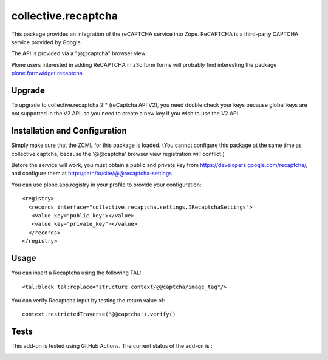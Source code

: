 collective.recaptcha
====================

This package provides an integration of the reCAPTCHA service into Zope.
ReCAPTCHA is a third-party CAPTCHA service provided by Google.

The API is provided via a "@@captcha" browser view.

Plone users interested in adding ReCAPTCHA in z3c.form forms
will probably find interesting the package
`plone.formwidget.recaptcha <https://github.com/plone/plone.formwidget.recaptcha>`_.

Upgrade
-------

To upgrade to collective.recaptcha 2.* (reCaptcha API V2), you need double check your keys
because global keys are not supported in the V2 API, so you need to create a new key
if you wish to use the V2 API.

Installation and Configuration
------------------------------

Simply make sure that the ZCML for this package is loaded.  (You cannot configure
this package at the same time as collective.captcha, because the '@@captcha'
browser view registration will conflict.)

Before the service will work, you must obtain a public and private key from
https://developers.google.com/recaptcha/, and configure them at
http://path/to/site/@@recaptcha-settings

You can use plone.app.registry in your profile to provide your configuration::

  <registry>
    <records interface="collective.recaptcha.settings.IRecaptchaSettings">
     <value key="public_key"></value>
     <value key="private_key"></value>
    </records>
  </registry>


Usage
-----

You can insert a Recaptcha using the following TAL::

  <tal:block tal:replace="structure context/@@captcha/image_tag"/>

You can verify Recaptcha input by testing the return value of::

  context.restrictedTraverse('@@captcha').verify()


Tests
-----

This add-on is tested using GitHub Actions. The current status of the add-on is :

.. image:: https://img.shields.io/github/workflow/status/collective/collective.recaptcha/Plone%20package/master?label=GitHub%20Actions
    :target: https://github.com/collective/collective.recaptcha/actions/workflows/plone-package.yml
